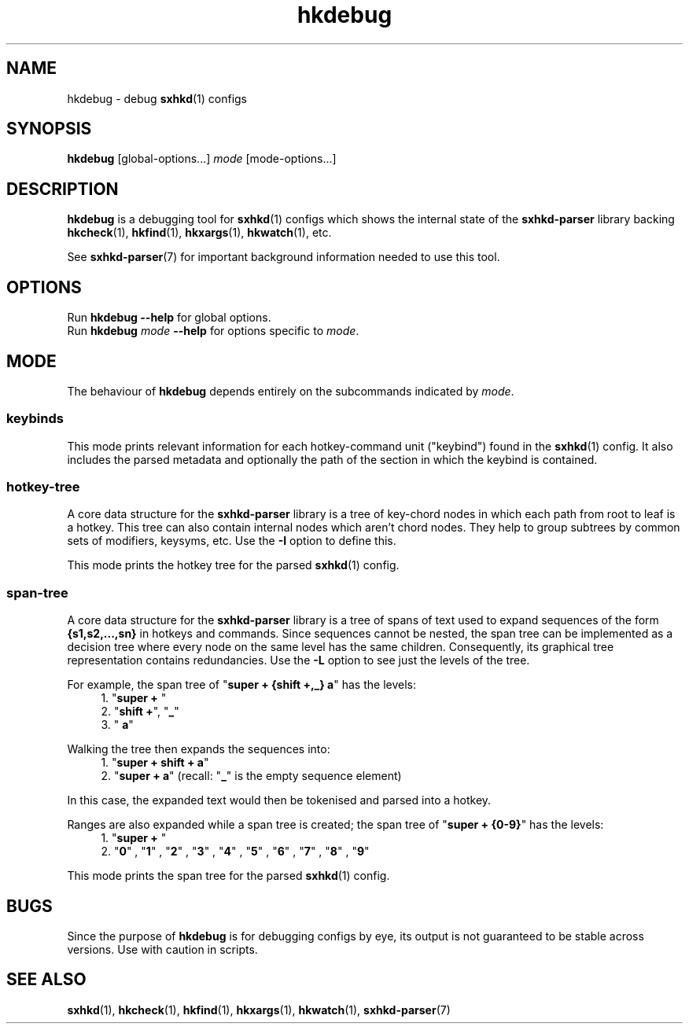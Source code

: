 .\" Generated by scdoc 1.11.1
.\" Complete documentation for this program is not available as a GNU info page
.ie \n(.g .ds Aq \(aq
.el       .ds Aq '
.nh
.ad l
.\" Begin generated content:
.TH "hkdebug" "1" "2022-07-03"
.P
.SH NAME
.P
hkdebug - debug \fBsxhkd\fR(1) configs
.P
.SH SYNOPSIS
.P
\fBhkdebug\fR [global-options.\&.\&.\&] \fImode\fR [mode-options.\&.\&.\&]
.P
.SH DESCRIPTION
.P
\fBhkdebug\fR is a debugging tool for \fBsxhkd\fR(1) configs which shows the
internal state of the \fBsxhkd-parser\fR library backing \fBhkcheck\fR(1),
\fBhkfind\fR(1), \fBhkxargs\fR(1), \fBhkwatch\fR(1), etc.\&
.P
See \fBsxhkd-parser\fR(7) for important background information needed to
use this tool.\&
.P
.SH OPTIONS
.P
Run \fBhkdebug --help\fR for global options.\&
.br
Run \fBhkdebug\fR \fImode\fR \fB--help\fR for options specific to \fImode\fR.\&
.P
.SH MODE
.P
The behaviour of \fBhkdebug\fR depends entirely on the subcommands indicated
by \fImode\fR.\&
.P
.SS keybinds
.P
This mode prints relevant information for each hotkey-command unit
("keybind") found in the \fBsxhkd\fR(1) config.\&  It also includes the parsed
metadata and optionally the path of the section in which the keybind
is contained.\&
.P
.SS hotkey-tree
.P
A core data structure for the \fBsxhkd-parser\fR library is a tree of
key-chord nodes in which each path from root to leaf is a hotkey.\&
This tree can also contain internal nodes which aren't chord nodes.\&
They help to group subtrees by common sets of modifiers, keysyms, etc.\&
Use the \fB-I\fR option to define this.\&
.P
This mode prints the hotkey tree for the parsed \fBsxhkd\fR(1) config.\&
.P
.SS span-tree
.P
A core data structure for the \fBsxhkd-parser\fR library is a tree of spans
of text used to expand sequences of the form \fB{s1,s2,.\&.\&.\&,sn}\fR in hotkeys
and commands.\&  Since sequences cannot be nested, the span tree can be
implemented as a decision tree where every node on the same level has the
same children.\&  Consequently, its graphical tree representation contains
redundancies.\&  Use the \fB-L\fR option to see just the levels of the tree.\&
.P
For example, the span tree of "\fBsuper + {shift +,_} a\fR" has the levels:
.RS 4
.ie n \{\
\h'-04'1.\h'+03'\c
.\}
.el \{\
.IP 1. 4
.\}
"\fBsuper + \fR"
.RE
.RS 4
.ie n \{\
\h'-04'2.\h'+03'\c
.\}
.el \{\
.IP 2. 4
.\}
"\fBshift +\fR", "\fB_\fR"
.RE
.RS 4
.ie n \{\
\h'-04'3.\h'+03'\c
.\}
.el \{\
.IP 3. 4
.\}
"\fB a\fR"

.RE
Walking the tree then expands the sequences into:
.RS 4
.ie n \{\
\h'-04'1.\h'+03'\c
.\}
.el \{\
.IP 1. 4
.\}
"\fBsuper + shift + a\fR"
.RE
.RS 4
.ie n \{\
\h'-04'2.\h'+03'\c
.\}
.el \{\
.IP 2. 4
.\}
"\fBsuper +  a\fR" (recall: "\fB_\fR" is the empty sequence element)

.RE
In this case, the expanded text would then be tokenised and parsed into
a hotkey.\&
.P
Ranges are also expanded while a span tree is created; the span tree of
"\fBsuper + {0-9}\fR" has the levels:
.RS 4
.ie n \{\
\h'-04'1.\h'+03'\c
.\}
.el \{\
.IP 1. 4
.\}
"\fBsuper + \fR"
.RE
.RS 4
.ie n \{\
\h'-04'2.\h'+03'\c
.\}
.el \{\
.IP 2. 4
.\}
"\fB0\fR" , "\fB1\fR" , "\fB2\fR" , "\fB3\fR" , "\fB4\fR" , "\fB5\fR" , "\fB6\fR" , "\fB7\fR" , "\fB8\fR" , "\fB9\fR"

.RE
.P
This mode prints the span tree for the parsed \fBsxhkd\fR(1) config.\&
.P
.SH BUGS
.P
Since the purpose of \fBhkdebug\fR is for debugging configs by eye, its
output is not guaranteed to be stable across versions.\&  Use with caution
in scripts.\&
.P
.SH SEE ALSO
.P
\fBsxhkd\fR(1), \fBhkcheck\fR(1), \fBhkfind\fR(1), \fBhkxargs\fR(1), \fBhkwatch\fR(1), \fBsxhkd-parser\fR(7)
